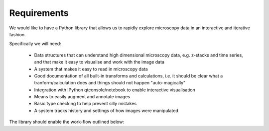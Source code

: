 Requirements
============

We would like to have a Python library that allows us to rapidly explore
microscopy data in an interactive and iterative fashion.

Specifically we will need:

  - Data structures that can understand high dimensional microscopy data, e.g.
    z-stacks and time series, and that make it easy to visualise and work with
    the image data

  - A system that makes it easy to read in microscopy data

  - Good documentation of all built-in transforms and calculations, i.e. it
    should be clear what a tranform/calculation does and things should not
    happen "auto-magically"

  - Integration with IPython qtconsole/notebook to enable interactive
    visualisation

  - Means to easily augment and annotate images

  - Basic type checking to help prevent silly mistakes

  - A system tracks history and settings of how images were manipulated

The library should enable the work-flow outlined below:

.. graphviz::

   digraph mental_model {
     node [fontname=Sans, shape=box, style=filled];
     edge [fontname=Sans, fontsize=10];

     files [label="File(s)"];
     images [label="Image(s)"];
     derived_data [label="Derived data"];
     visualiser [label="Visualiser"];
     transformer [label="Transfomer"];

     files -> images [label="Read"];
     images -> files [label="Write"];
     {images, derived_data} -> transformer [label="Input"]
     images -> visualiser [label="Input"]
     transformer -> images [label="Transform"];
     images -> derived_data [label="Calculate"];
     
   }


